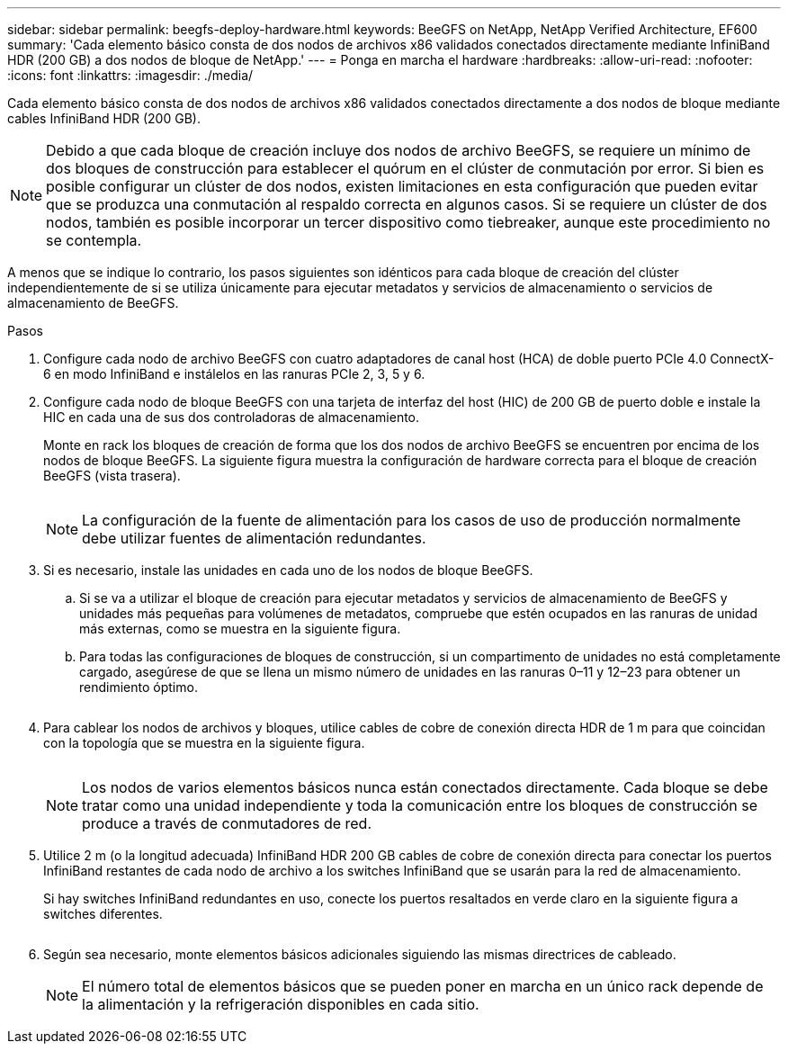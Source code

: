 ---
sidebar: sidebar 
permalink: beegfs-deploy-hardware.html 
keywords: BeeGFS on NetApp, NetApp Verified Architecture, EF600 
summary: 'Cada elemento básico consta de dos nodos de archivos x86 validados conectados directamente mediante InfiniBand HDR (200 GB) a dos nodos de bloque de NetApp.' 
---
= Ponga en marcha el hardware
:hardbreaks:
:allow-uri-read: 
:nofooter: 
:icons: font
:linkattrs: 
:imagesdir: ./media/


[role="lead"]
Cada elemento básico consta de dos nodos de archivos x86 validados conectados directamente a dos nodos de bloque mediante cables InfiniBand HDR (200 GB).


NOTE: Debido a que cada bloque de creación incluye dos nodos de archivo BeeGFS, se requiere un mínimo de dos bloques de construcción para establecer el quórum en el clúster de conmutación por error. Si bien es posible configurar un clúster de dos nodos, existen limitaciones en esta configuración que pueden evitar que se produzca una conmutación al respaldo correcta en algunos casos. Si se requiere un clúster de dos nodos, también es posible incorporar un tercer dispositivo como tiebreaker, aunque este procedimiento no se contempla.

A menos que se indique lo contrario, los pasos siguientes son idénticos para cada bloque de creación del clúster independientemente de si se utiliza únicamente para ejecutar metadatos y servicios de almacenamiento o servicios de almacenamiento de BeeGFS.

.Pasos
. Configure cada nodo de archivo BeeGFS con cuatro adaptadores de canal host (HCA) de doble puerto PCIe 4.0 ConnectX-6 en modo InfiniBand e instálelos en las ranuras PCIe 2, 3, 5 y 6.
. Configure cada nodo de bloque BeeGFS con una tarjeta de interfaz del host (HIC) de 200 GB de puerto doble e instale la HIC en cada una de sus dos controladoras de almacenamiento.
+
Monte en rack los bloques de creación de forma que los dos nodos de archivo BeeGFS se encuentren por encima de los nodos de bloque BeeGFS. La siguiente figura muestra la configuración de hardware correcta para el bloque de creación BeeGFS (vista trasera).

+
image:../media/buildingblock.png[""]

+

NOTE: La configuración de la fuente de alimentación para los casos de uso de producción normalmente debe utilizar fuentes de alimentación redundantes.

. Si es necesario, instale las unidades en cada uno de los nodos de bloque BeeGFS.
+
.. Si se va a utilizar el bloque de creación para ejecutar metadatos y servicios de almacenamiento de BeeGFS y unidades más pequeñas para volúmenes de metadatos, compruebe que estén ocupados en las ranuras de unidad más externas, como se muestra en la siguiente figura.
.. Para todas las configuraciones de bloques de construcción, si un compartimento de unidades no está completamente cargado, asegúrese de que se llena un mismo número de unidades en las ranuras 0–11 y 12–23 para obtener un rendimiento óptimo.
+
image:../media/driveslots.png[""]



. Para cablear los nodos de archivos y bloques, utilice cables de cobre de conexión directa HDR de 1 m para que coincidan con la topología que se muestra en la siguiente figura.
+
image:../media/directattachcable.png[""]

+

NOTE: Los nodos de varios elementos básicos nunca están conectados directamente. Cada bloque se debe tratar como una unidad independiente y toda la comunicación entre los bloques de construcción se produce a través de conmutadores de red.

. Utilice 2 m (o la longitud adecuada) InfiniBand HDR 200 GB cables de cobre de conexión directa para conectar los puertos InfiniBand restantes de cada nodo de archivo a los switches InfiniBand que se usarán para la red de almacenamiento.
+
Si hay switches InfiniBand redundantes en uso, conecte los puertos resaltados en verde claro en la siguiente figura a switches diferentes.

+
image:../media/networkcable.png[""]

. Según sea necesario, monte elementos básicos adicionales siguiendo las mismas directrices de cableado.
+

NOTE: El número total de elementos básicos que se pueden poner en marcha en un único rack depende de la alimentación y la refrigeración disponibles en cada sitio.


